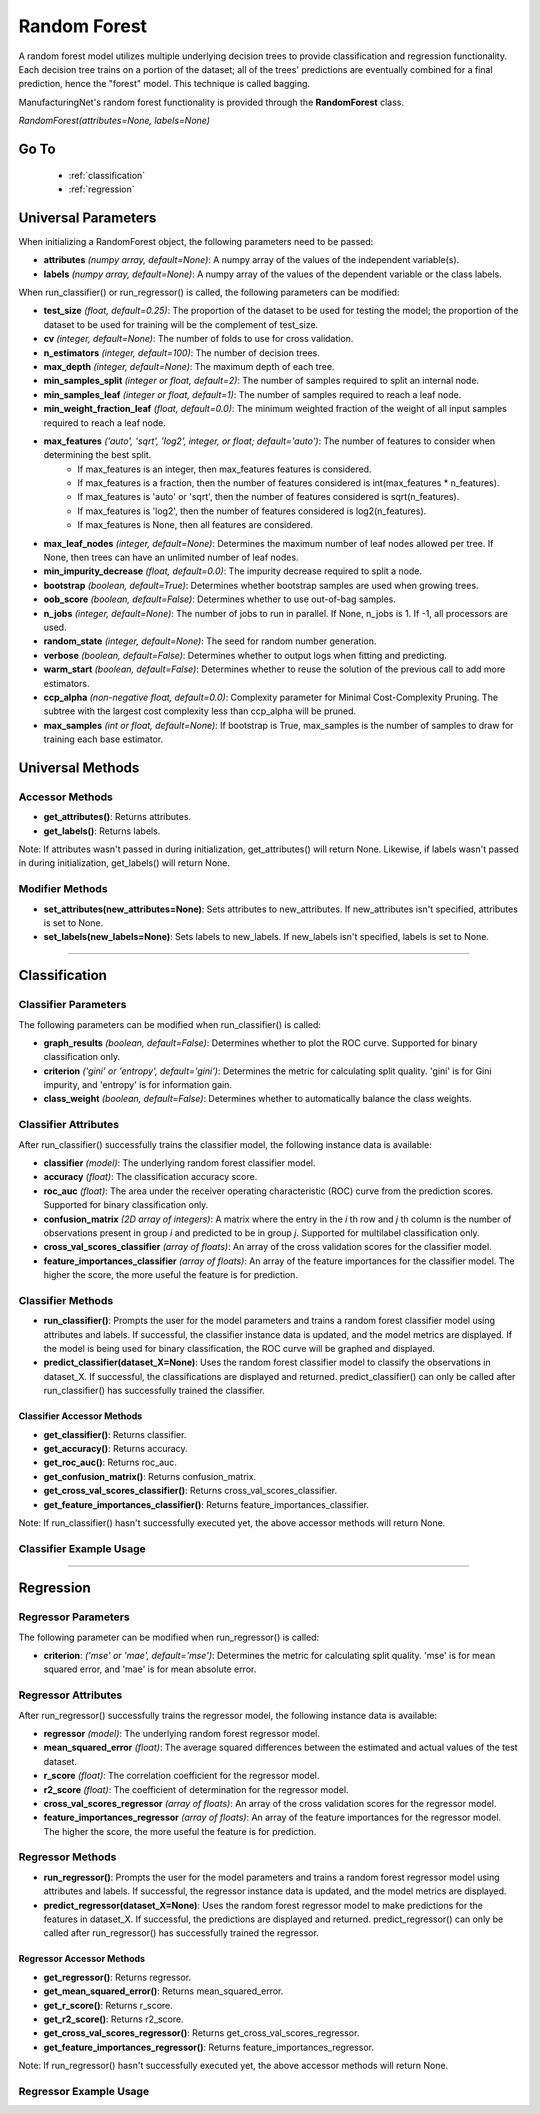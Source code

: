 *************
Random Forest
*************

A random forest model utilizes multiple underlying decision trees to provide classification and regression functionality.
Each decision tree trains on a portion of the dataset; all of the trees' predictions are eventually combined for a final
prediction, hence the "forest" model. This technique is called bagging.

ManufacturingNet's random forest functionality is provided through the **RandomForest** class.

*RandomForest(attributes=None, labels=None)*

Go To
=====

    - :ref:`classification`
    - :ref:`regression`

Universal Parameters
====================

When initializing a RandomForest object, the following parameters need to be passed:

- **attributes** *(numpy array, default=None)*: A numpy array of the values of the independent variable(s).
- **labels** *(numpy array, default=None)*: A numpy array of the values of the dependent variable or the class labels.

When run_classifier() or run_regressor() is called, the following parameters can be modified:

- **test_size** *(float, default=0.25)*: The proportion of the dataset to be used for testing the model; the proportion of the dataset to be used for training will be the complement of test_size.
- **cv** *(integer, default=None)*: The number of folds to use for cross validation.
- **n_estimators** *(integer, default=100)*: The number of decision trees.
- **max_depth** *(integer, default=None)*: The maximum depth of each tree.
- **min_samples_split** *(integer or float, default=2)*: The number of samples required to split an internal node.
- **min_samples_leaf** *(integer or float, default=1)*: The number of samples required to reach a leaf node.
- **min_weight_fraction_leaf** *(float, default=0.0)*: The minimum weighted fraction of the weight of all input samples required to reach a leaf node.
- **max_features** *('auto', 'sqrt', 'log2', integer, or float; default='auto')*: The number of features to consider when determining the best split.
    - If max_features is an integer, then max_features features is considered.
    - If max_features is a fraction, then the number of features considered is int(max_features * n_features).
    - If max_features is 'auto' or 'sqrt', then the number of features considered is sqrt(n_features).
    - If max_features is 'log2', then the number of features considered is log2(n_features).
    - If max_features is None, then all features are considered.
- **max_leaf_nodes** *(integer, default=None)*: Determines the maximum number of leaf nodes allowed per tree. If None, then trees can have an unlimited number of leaf nodes.
- **min_impurity_decrease** *(float, default=0.0)*: The impurity decrease required to split a node.
- **bootstrap** *(boolean, default=True)*: Determines whether bootstrap samples are used when growing trees.
- **oob_score** *(boolean, default=False)*: Determines whether to use out-of-bag samples.
- **n_jobs** *(integer, default=None)*: The number of jobs to run in parallel. If None, n_jobs is 1. If -1, all processors are used.
- **random_state** *(integer, default=None)*: The seed for random number generation.
- **verbose** *(boolean, default=False)*: Determines whether to output logs when fitting and predicting.
- **warm_start** *(boolean, default=False)*: Determines whether to reuse the solution of the previous call to add more estimators.
- **ccp_alpha** *(non-negative float, default=0.0)*: Complexity parameter for Minimal Cost-Complexity Pruning. The subtree with the largest cost complexity less than ccp_alpha will be pruned.
- **max_samples** *(int or float, default=None)*: If bootstrap is True, max_samples is the number of samples to draw for training each base estimator.

Universal Methods
=================

Accessor Methods
----------------

- **get_attributes()**: Returns attributes.
- **get_labels()**: Returns labels.

Note: If attributes wasn't passed in during initialization, get_attributes() will return None. Likewise, if labels
wasn't passed in during initialization, get_labels() will return None.

Modifier Methods
----------------

- **set_attributes(new_attributes=None)**: Sets attributes to new_attributes. If new_attributes isn't specified, attributes is set to None.
- **set_labels(new_labels=None)**: Sets labels to new_labels. If new_labels isn't specified, labels is set to None.

--------------

.. _classification:

Classification
==============

Classifier Parameters
---------------------

The following parameters can be modified when run_classifier() is called:

- **graph_results** *(boolean, default=False)*: Determines whether to plot the ROC curve. Supported for binary classification only.
- **criterion** *('gini' or 'entropy', default='gini')*: Determines the metric for calculating split quality. 'gini' is for Gini impurity, and 'entropy' is for information gain.
- **class_weight** *(boolean, default=False)*: Determines whether to automatically balance the class weights.

Classifier Attributes
---------------------

After run_classifier() successfully trains the classifier model, the following instance data is available:

- **classifier** *(model)*: The underlying random forest classifier model.
- **accuracy** *(float)*: The classification accuracy score.
- **roc_auc** *(float)*: The area under the receiver operating characteristic (ROC) curve from the prediction scores. Supported for binary classification only.
- **confusion_matrix** *(2D array of integers)*: A matrix where the entry in the *i* th row and *j* th column is the number of observations present in group *i* and predicted to be in group *j*. Supported for multilabel classification only.
- **cross_val_scores_classifier** *(array of floats)*: An array of the cross validation scores for the classifier model.
- **feature_importances_classifier** *(array of floats)*: An array of the feature importances for the classifier model. The higher the score, the more useful the feature is for prediction.

Classifier Methods
------------------

- **run_classifier()**: Prompts the user for the model parameters and trains a random forest classifier model using attributes and labels. If successful, the classifier instance data is updated, and the model metrics are displayed. If the model is being used for binary classification, the ROC curve will be graphed and displayed.
- **predict_classifier(dataset_X=None)**: Uses the random forest classifier model to classify the observations in dataset_X. If successful, the classifications are displayed and returned. predict_classifier() can only be called after run_classifier() has successfully trained the classifier.

Classifier Accessor Methods
***************************

- **get_classifier()**: Returns classifier.
- **get_accuracy()**: Returns accuracy.
- **get_roc_auc()**: Returns roc_auc.
- **get_confusion_matrix()**: Returns confusion_matrix.
- **get_cross_val_scores_classifier()**: Returns cross_val_scores_classifier.
- **get_feature_importances_classifier()**: Returns feature_importances_classifier.

Note: If run_classifier() hasn't successfully executed yet, the above accessor methods will return None.

Classifier Example Usage
------------------------

.. code-block:: python
    :linenos:

    from ManufacturingNet.models import RandomForest
    from pandas import read_csv

    dataset = read_csv('/path/to/dataset.csv')
    dataset = dataset.to_numpy()
    attributes = dataset[:, 0:5]                                         # Columns 1-5 contain our features
    labels = dataset[:, 5]                                               # Column 6 contains our class labels
    random_forest_model = RandomForest(attributes, labels)
    random_forest_model.run_classifier()                                 # This will trigger the command-line interface for parameter input

    new_data_X = read_csv('/path/to/new_data_X.csv')
    new_data_X = new_data_X.to_numpy()
    classifications = random_forest_model.predict_classifier(new_data_X) # This will return and output classifications for new_data_X

----------

.. _regression:

Regression
==========

Regressor Parameters
--------------------

The following parameter can be modified when run_regressor() is called:

- **criterion**: *('mse' or 'mae', default='mse')*: Determines the metric for calculating split quality. 'mse' is for mean squared error, and 'mae' is for mean absolute error.

Regressor Attributes
--------------------

After run_regressor() successfully trains the regressor model, the following instance data is available:

- **regressor** *(model)*: The underlying random forest regressor model.
- **mean_squared_error** *(float)*: The average squared differences between the estimated and actual values of the test dataset.
- **r_score** *(float)*: The correlation coefficient for the regressor model.
- **r2_score** *(float)*: The coefficient of determination for the regressor model.
- **cross_val_scores_regressor** *(array of floats)*: An array of the cross validation scores for the regressor model.
- **feature_importances_regressor** *(array of floats)*: An array of the feature importances for the regressor model. The higher the score, the more useful the feature is for prediction.

Regressor Methods
-----------------

- **run_regressor()**: Prompts the user for the model parameters and trains a random forest regressor model using attributes and labels. If successful, the regressor instance data is updated, and the model metrics are displayed.
- **predict_regressor(dataset_X=None)**: Uses the random forest regressor model to make predictions for the features in dataset_X. If successful, the predictions are displayed and returned. predict_regressor() can only be called after run_regressor() has successfully trained the regressor.

Regressor Accessor Methods
**************************

- **get_regressor()**: Returns regressor.
- **get_mean_squared_error()**: Returns mean_squared_error.
- **get_r_score()**: Returns r_score.
- **get_r2_score()**: Returns r2_score.
- **get_cross_val_scores_regressor()**: Returns get_cross_val_scores_regressor.
- **get_feature_importances_regressor()**: Returns feature_importances_regressor.

Note: If run_regressor() hasn't successfully executed yet, the above accessor methods will return None.

Regressor Example Usage
-----------------------

.. code-block:: python
    :linenos:

    from ManufacturingNet.models import RandomForest
    from pandas import read_csv

    dataset = read_csv('/path/to/dataset.csv')
    dataset = dataset.to_numpy()
    attributes = dataset[:, 0:5]                                     # Columns 1-5 contain our features
    labels = dataset[:, 5]                                           # Column 6 contains our dependent variable
    random_forest_model = RandomForest(attributes, labels)
    random_forest_model.run_regressor()                              # This will trigger the command-line interface for parameter input

    new_data_X = read_csv('/path/to/new_data_X.csv')
    new_data_X = new_data_X.to_numpy()
    predictions = random_forest_model.predict_regressor(new_data_X)  # This will return and output predictions for new_data_X